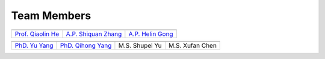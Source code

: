 Team Members
====================================

.. .. |QiaolinHe| image:: ../../_static/prof/QiaolinHe.png
..                     :scale: 119
.. .. |ShiquanZhang| image:: ../../_static/prof/ShiquanZhang.png
..                     :scale: 30
.. .. |HelinGong| image:: ../../_static/prof/HelinGong.png
..                     :scale: 14

.. |QiaolinHe| image:: ../../_static/prof/QiaolinHe.png
                    :width: 206
                    :height: 289
.. |ShiquanZhang| image:: ../../_static/prof/ShiquanZhang.png
                    :width: 206
                    :height: 289
.. |HelinGong| image:: ../../_static/prof/HelinGong.png
                    :width: 206
                    :height: 289

.. |YuYang| image:: ../../_static/stu/YuYang.png
                    :width: 167
                    :height: 213
.. |QihongYang| image:: ../../_static/stu/QihongYang.png
                    :width: 167
                    :height: 213
.. |ShupeiYu| image:: ../../_static/stu/ShupeiYu.png
                    :width: 167
                    :height: 213
.. |XufanChen| image:: ../../_static/stu/XufanChen.png
                    :width: 167
                    :height: 213


.. =================      ==================  ================
.. |QiaolinHe|            |ShiquanZhang|      |HelinGong|
.. =================      ==================  ================
.. Prof. Qiaolin He       A.P. Shiquan Zhang  A.P. Helin Gong
.. =================      ==================  ================

.. _Prof. Qiaolin He: https://math.scu.edu.cn/info/1013/3065.htm
.. _A.P. Shiquan Zhang: https://math.scu.edu.cn/info/1013/3056.htm
.. _A.P. Helin Gong: https://speit.sjtu.edu.cn/faculty/team-152.html


+--------------------+---------------------+--------------------+
|    |QiaolinHe|     |  |ShiquanZhang|     |     |HelinGong|    |
+--------------------+---------------------+--------------------+
| `Prof. Qiaolin He`_|`A.P. Shiquan Zhang`_| `A.P. Helin Gong`_ |
+--------------------+---------------------+--------------------+


.. _PhD. Yu Yang: https://github.com/YangYuSCU
.. _PhD. Qihong Yang: https://github.com/SummerLoveRain

+-------------------+---------------------+--------------------+--------------------+
|     |YuYang|      |     |QihongYang|    |    |ShupeiYu|      |     |XufanChen|    |
+-------------------+---------------------+--------------------+--------------------+
|`PhD. Yu Yang`_    | `PhD. Qihong Yang`_ |   M.S. Shupei Yu   |   M.S. Xufan Chen  |
+-------------------+---------------------+--------------------+--------------------+
